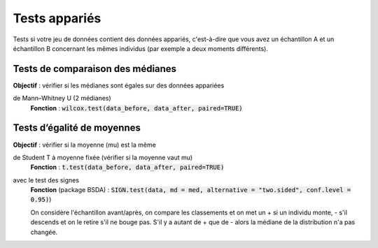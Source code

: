 ===========================
Tests appariés
===========================

Tests si votre jeu de données contient des données appariés, c'est-à-dire que vous
avez un échantillon A et un échantillon B concernant les mêmes individus (par exemple
a deux moments différents).

Tests de comparaison des médianes
-------------------------------------

| **Objectif** : vérifier si les médianes sont égales sur des données appariées

de Mann–Whitney U (2 médianes)
	| **Fonction** : :code:`wilcox.test(data_before, data_after, paired=TRUE)`

Tests d’égalité de moyennes
-----------------------------

| **Objectif** : vérifier si la moyenne (mu) est la même

de Student T à moyenne fixée (vérifier si la moyenne vaut mu)
	| **Fonction** : :code:`t.test(data_before, data_after, paired=TRUE)`

avec le test des signes
	| **Fonction** (package BSDA) : :code:`SIGN.test(data, md = med, alternative = "two.sided", conf.level = 0.95)`)

	On considère l'échantillon avant/après, on compare les classements et on met un + si
	un individu monte, - s'il descends et on le retire s'il ne bouge pas. S'il y a autant de + que de - alors la
	médiane de la distribution n'a pas changée.
